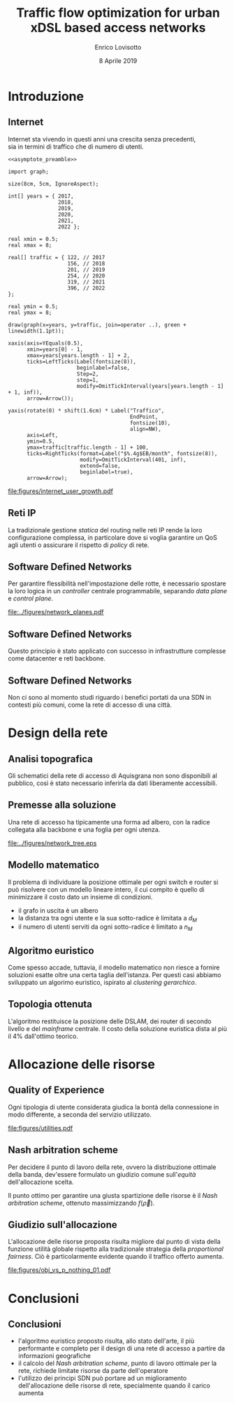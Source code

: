 #+STARTUP: indent

#+PROPERTY: header-args :cache yes

#+startup: beamer
#+LaTeX_CLASS: beamer

#+LATEX_HEADER_EXTRA: \mode<beamer>{\usetheme{Padova}}
#+LATEX_HEADER: \usepackage{mathtools}
#+LATEX_HEADER: \usepackage{subcaption}

#+TITLE: Traffic flow optimization for urban xDSL based access networks
#+AUTHOR: Enrico Lovisotto
#+DATE: 8 Aprile 2019

#+OPTIONS: H:2

* Preambles                                                        :noexport:
#+NAME: asymptote_preamble
#+BEGIN_SRC asymptote :exports none
  settings.outformat="pdf";

  texpreamble("\usepackage[sfdefault]{Fira Sans}");
  texpreamble("\usepackage{newtxsf}");

  // texpreamble("\usepackage{charter}");
  // texpreamble("\usepackage[charter]{mathdesign}");
#+END_SRC

#+NAME: R_preamble
#+BEGIN_SRC R :exports none
  .libPaths("/opt/R/x86_64-pc-linux-gnu-library")

  library(reshape2)
  library(ggplot2)
  library(scales)
  library(extrafont)
  library(gridExtra)
  library(latex2exp)
  library(readr)
  library(dplyr)
  library(data.table)
  library(purrr)
  library(viridis)

  loadfonts()

  my_theme <- theme_bw() +
    theme(
      text = element_text(family = "Fira Sans")
    )
#+END_SRC

* Introduzione
** Internet
\centering

Internet sta vivendo in questi anni una crescita senza precedenti, \\
sia in termini di traffico che di numero di utenti.

\vspace{3mm}

#+NAME: fig:internet_user_growth
#+BEGIN_SRC asymptote :file figures/internet_user_growth.pdf :noweb yes :export results
  <<asymptote_preamble>>

  import graph;

  size(8cm, 5cm, IgnoreAspect);

  int[] years = { 2017,
                  2018,
                  2019,
                  2020,
                  2021,
                  2022 };

  real xmin = 0.5;
  real xmax = 8;

  real[] traffic = { 122, // 2017
                     156, // 2018
                     201, // 2019
                     254, // 2020
                     319, // 2021
                     396, // 2022
  };

  real ymin = 0.5;
  real ymax = 8;

  draw(graph(x=years, y=traffic, join=operator ..), green + linewidth(1.1pt));

  xaxis(axis=YEquals(0.5),
        xmin=years[0] - 1,
        xmax=years[years.length - 1] + 2,
        ticks=LeftTicks(Label(fontsize(8)),
                        beginlabel=false,
                        Step=2,
                        step=1,
                        modify=OmitTickInterval(years[years.length - 1] + 1, inf)),
        arrow=Arrow());

  yaxis(rotate(0) * shift(1.6cm) * Label("Traffico",
                                         EndPoint,
                                         fontsize(10),
                                         align=NW),
        axis=Left,
        ymin=0.5,
        ymax=traffic[traffic.length - 1] + 100,
        ticks=RightTicks(format=Label("$%.4g$EB/month", fontsize(8)),
                         modify=OmitTickInterval(401, inf),
                         extend=false,
                         beginlabel=true),
        arrow=Arrow);
#+END_SRC

#+ATTR_LATEX: :height 5cm
#+RESULTS[7bbcb8a43870d3a106d9dc1548d835ad313e48bb]: fig:internet_user_growth
[[file:figures/internet_user_growth.pdf]]

** Reti IP
\centering

La tradizionale gestione \emph{statica} del routing nelle reti IP rende la loro
configurazione complessa, in particolare dove si voglia garantire un QoS agli
utenti o assicurare il rispetto di \emph{policy} di rete.

#+ATTR_LATEX: :height 5cm
#+RESULTS[7bbcb8a43870d3a106d9dc1548d835ad313e48bb]: fig:internet_user_growth
[[file:figures/rete_ip.png]]

** Software Defined Networks
\centering

Per garantire flessibilità nell'impostazione delle rotte, è necessario spostare
la loro logica in un \emph{controller} centrale programmabile, separando
\emph{data plane} e \emph{control plane}.

#+ATTR_LATEX: :height 5cm
[[file:../figures/network_planes.pdf]]

** Software Defined Networks
\centering

Questo principio è stato applicato con successo in infrastrutture complesse come
datacenter e reti backbone.

\vspace{3mm}

#+ATTR_LATEX: :width 5cm
[[file:figures/google.png]]

#+ATTR_LATEX: :width 5cm
[[file:figures/yahoo.png]]

** Software Defined Networks
\centering

Non ci sono al momento studi riguardo i benefici portati da una SDN in
contesti più comuni, come la rete di accesso di una città.

\vspace{10mm}

\begin{minipage}[c]{0.48\textwidth}
 \includegraphics[width=\textwidth]{figures/aachen.jpg}
\end{minipage}
\begin{minipage}[c]{0.48\textwidth}
 \includegraphics[width=\textwidth]{figures/rwth.png}
\end{minipage}

* Design della rete
** Analisi topografica
Gli schematici della rete di accesso di Aquisgrana non sono disponibili al
pubblico, così è stato necessario inferirla da dati liberamente accessibili.

\vspace*{-0.3cm}
#+ATTR_LATEX: :height 6cm
[[file:../figures/aachen_citymap.png]]

** Premesse alla soluzione
Una rete di accesso ha tipicamente una forma ad albero, con la radice collegata
alla backbone e una foglia per ogni utenza.

#+ATTR_LATEX: :height 5.5cm
[[file:../figures/network_tree.eps]]

# NOTE step iterativo da menzionare

** Modello matematico

Il problema di individuare la posizione ottimale per ogni switch e router si può
risolvere con un modello lineare intero, il cui compito è quello di minimizzare
il costo dato un insieme di condizioni.

\setlength{\parskip}{0.8em}
- il grafo in uscita è un albero \setlength{\itemsep}{0.8em}
- la distanza tra ogni utente e la sua sotto-radice è limitata a $d_M$
- il numero di utenti serviti da ogni sotto-radice è limitato a $n_M$

** Algoritmo euristico

Come spesso accade, tuttavia, il modello matematico non riesce a fornire
soluzioni esatte oltre una certa taglia dell'istanza. Per questi casi abbiamo
sviluppato un algorimo euristico, ispirato al \emph{clustering gerarchico}.

# TODO fare schemino

** Topologia ottenuta

L'algoritmo restituisce la posizione delle DSLAM, dei router di secondo livello
e del \emph{mainframe} centrale. Il costo della soluzione euristica dista al più
il $4\%$ dall'ottimo teorico.

\vspace{3mm}
\begin{figure}[htp]
  \captionsetup[subfigure]{skip=-15pt}
  \centering
  \begin{subfigure}[c]{0.48\textwidth}
    \centering
    \includegraphics[height=5cm]{figures/heuristic_small.png}
  \end{subfigure}
  \begin{subfigure}[c]{0.48\textwidth}
    \centering
    \includegraphics[height=5cm]{../figures/heuristic_mainframe.png}
  \end{subfigure}
\end{figure}

* Allocazione delle risorse
** Quality of Experience
Ogni tipologia di utente considerata giudica la bontà della connessione in modo
differente, a seconda del servizio utilizzato.

#+NAME: utilities
#+BEGIN_SRC R :exports results :results file value :noweb yes
  <<R_preamble>>

  library(pracma)

  utility <- function(x, a, b) {
    return(a * `^`(x, b) + 1)
  }

  as <- c(-3.035, -4.850, -17.53, -14.98544276)
  bs  <- c(-.5061, -.6470, -1.048, -0.8780054)
  types  <- c('Streaming HD',
             'Streaming MD',
             'Streaming LD',
             'Web broswing')

  x <- logspace(2, 4, 100)

  data <- data.frame('type'=c(), 'Bandwidth'=c(), 'Utility profiles'=c())

  for (index in seq(from=1, to=length(as), by=1)) {
    current_data <- data.frame(
      'Utility profiles'=types[index],
      'Bandwidth'=x,
      'Utility'=utility(x, as[index], bs[index])
    )
    data <- rbind(data, current_data)
  }

  current <- ggplot(data, aes(x=Bandwidth, y=Utility, colour=Utility.profiles)) +
    labs(x='Banda [kbit/s]', colour='Profili', y='Utilità') +
    scale_x_continuous(trans='log', breaks=c(100, 1000, 10000)) +
    geom_line(aes(colour=Utility.profiles)) +
    scale_color_viridis(discrete=TRUE) +
    my_theme

  ## print(current)

  out_path <- 'figures/utilities.pdf'
  ggsave(plot = current,
         filename = out_path,
         width = 5,
         height = 3,
         unit = 'in',
         dpi = 300,
         device = 'pdf')

  print(out_path)
#+END_SRC

#+ATTR_LATEX: :height 6cm
#+RESULTS[1e11f7a4084c7fc4859fc33f6dcfa74a5fade335]: utilities
[[file:figures/utilities.pdf]]

** Nash arbitration scheme
Per decidere il punto di lavoro della rete, ovvero la distribuzione ottimale
della banda, dev'essere formulato un giudizio comune sull'\emph{equità}
dell'allocazione scelta.

\begin{equation}
  f(\vec{\rho}) = \prod_i u_i(\rho_i)
\end{equation}

Il punto ottimo per garantire una giusta spartizione delle risorse è il
\emph{Nash arbitration scheme}, ottenuto massimizzando $f(\vec{\rho})$.

** Giudizio sull'allocazione
L'allocazione delle risorse proposta risulta migliore dal punto di vista della
funzione utilità globale rispetto alla tradizionale strategia della
\emph{proportional fairness}. Ciò è particolarmente evidente quando il traffico
offerto aumenta.

#+NAME: obj_vs_p_nothing0.1
#+BEGIN_SRC R :exports results :results file value :noweb yes
  <<R_preamble>>

  p_streaming = 0.1

  traditional <- read.csv("../data/optimization/traditional.csv", header = TRUE)
  traditional$type <- "Heuristic"

  heuristic <- read.csv("../data/optimization/heuristic.csv", header = TRUE)
  heuristic$type <- "Traditional"

  dataset <- rbind(traditional, heuristic)

  summary <- group_by(dataset, p_nothing, p_streaming, type) %>% summarize(obj=max(obj))
  summary$obj <- exp(summary$obj)

  summary <- summary[summary$p_streaming == p_streaming, ]
  padding <- (
    max(exp(summary$obj[summary$type == 'Traditional'])) -
    min(exp(summary$obj[summary$type == 'Traditional']))
  ) / 100

  current <- ggplot(summary, aes(x=1-p_nothing, y=obj, color=type)) +
    geom_line() +
    geom_errorbar(aes(ymin=obj - padding,
                      ymax=obj + padding)) +
    labs(x=TeX("$p_{active}$"),
         y="Objective function",
         color='Strategy') +
    scale_x_continuous(breaks=unique(summary$p_nothing),
                       labels=round(unique(summary$p_nothing), 2)) +
    scale_colour_viridis(discrete=TRUE, end=0.8) +
    my_theme

  ## print(current)

  name_tag <- gsub("\\.", "", sprintf('%.1f', p_streaming))
  out_path <- sprintf('figures/obj_vs_p_nothing_%s.pdf', name_tag)
  ggsave(plot = current,
         filename = out_path,
         width = 5,
         height = 3,
         unit = 'in',
         dpi = 300,
         device = 'pdf')

  print(out_path)
#+END_SRC

#+ATTR_LATEX: :height 5cm
#+RESULTS[ca75d91a03ca58939676cdec5a6cc1192b6e0634]: obj_vs_p_nothing0.1
[[file:figures/obj_vs_p_nothing_01.pdf]]

* Conclusioni
** Conclusioni
- l'algoritmo euristico proposto risulta, allo stato dell'arte, il più
  performante e completo per il design di una rete di accesso a partire da
  informazioni geografiche
- il calcolo del \emph{Nash arbitration scheme}, punto di lavoro ottimale per la
  rete, richiede limitate risorse da parte dell'operatore
- l'utilizzo dei principi SDN può portare ad un miglioramento dell'allocazione
  delle risorse di rete, specialmente quando il carico aumenta
